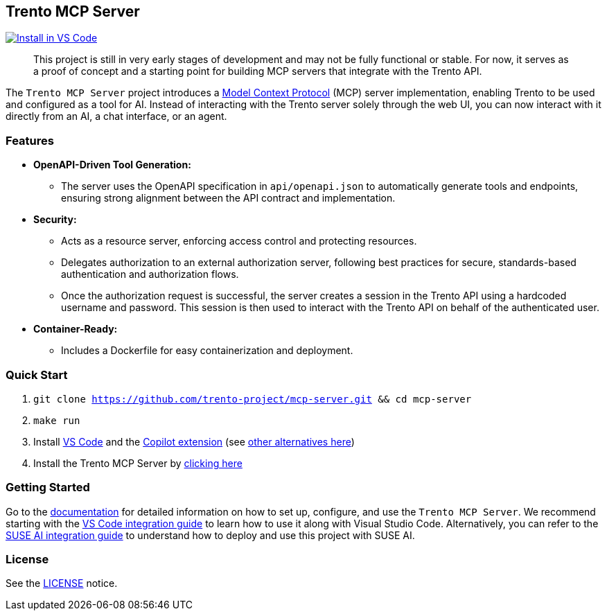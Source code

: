 // Copyright 2025 SUSE LLC
// SPDX-License-Identifier: Apache-2.0

:badge-url: https://insiders.vscode.dev/redirect/mcp/install?name=trento&config=%7B%22type%22%3A%20%22http%22%2C%22url%22%3A%20%22http%3A%2F%2Flocalhost%3A5000%2Fmcp%22%7D
:badge-img: https://img.shields.io/badge/VS_Code-Install_Server-0098FF?style=flat-square&logo=visualstudiocode&logoColor=white

== Trento MCP Server
link:{badge-url}[image:{badge-img}[Install in VS Code]]

____
This project is still in very early stages of development and may not be fully functional or stable. For now, it serves as a proof of concept and a starting point for building MCP servers that integrate with the Trento API.
____

The `Trento MCP Server` project introduces a https://modelcontextprotocol.io/introduction[Model Context Protocol] (MCP) server implementation, enabling Trento to be used and configured as a tool for AI.
Instead of interacting with the Trento server solely through the web UI, you can now interact with it directly from an AI, a chat interface, or an agent.

=== Features

* *OpenAPI-Driven Tool Generation:*
** The server uses the OpenAPI specification in `api/openapi.json` to automatically generate tools and endpoints, ensuring strong alignment between the API contract and implementation.
* *Security:*
** Acts as a resource server, enforcing access control and protecting resources.
** Delegates authorization to an external authorization server, following best practices for secure, standards-based authentication and authorization flows.
** Once the authorization request is successful, the server creates a session in the Trento API using a hardcoded username and password. This session is then used to interact with the Trento API on behalf of the authenticated user.
* *Container-Ready:*
** Includes a Dockerfile for easy containerization and deployment.

=== Quick Start

. `git clone https://github.com/trento-project/mcp-server.git && cd mcp-server`
. `make run`
. Install https://code.visualstudio.com/download[VS Code] and the link:vscode:extension/GitHub.copilot[Copilot extension] (see link:https://github.com/trento-project/mcp-server/blob/main/docs/README.adoc[other alternatives here])
. Install the Trento MCP Server by {badge-url}[clicking here]

=== Getting Started

Go to the link:https://github.com/trento-project/mcp-server/blob/main/docs/README.adoc[documentation] for detailed information on how to set up, configure, and use the `Trento MCP Server`. We recommend starting with the link:https://github.com/trento-project/mcp-server/blob/main/docs/integration-vscode.adoc[VS Code integration guide] to learn how to use it along with Visual Studio Code. Alternatively, you can refer to the link:https://github.com/trento-project/mcp-server/blob/main/docs/integration-suse-ai.adoc[SUSE AI integration guide] to understand how to deploy and use this project with SUSE AI.

=== License

See the https://github.com/trento-project/mcp-server/blob/main/LICENSE[LICENSE] notice.
